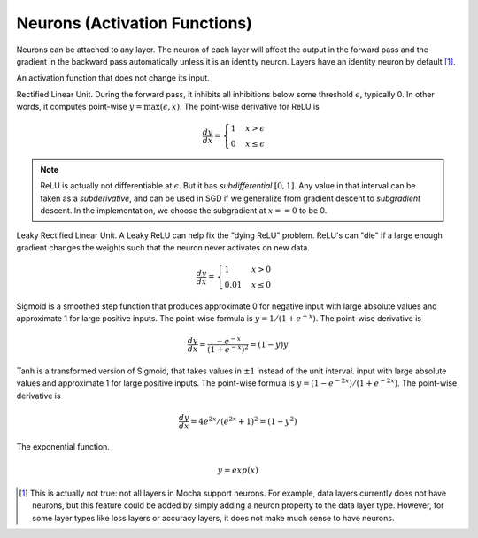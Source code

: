 Neurons (Activation Functions)
==============================

Neurons can be attached to any layer. The neuron of each layer will affect the
output in the forward pass and the gradient in the backward pass automatically
unless it is an identity neuron. Layers have an identity neuron by default [1]_.

.. class:: Neurons.Identity

   An activation function that does not change its input.

.. class:: Neurons.ReLU

   Rectified Linear Unit. During the forward pass, it inhibits all inhibitions
   below some threshold :math:`\epsilon`, typically 0. In other words, it computes
   point-wise :math:`y=\max(\epsilon, x)`. The
   point-wise derivative for ReLU is

   .. math::

      \frac{dy}{dx} = \begin{cases}1 & x > \epsilon \\ 0 & x \leq \epsilon\end{cases}

   .. attribute:: epsilon

      Specifies the minimum threshold at which the neuron will truncate.  Default ``0``.

   .. note::

      ReLU is actually not differentiable at :math:`\epsilon`. But it has *subdifferential*
      :math:`[0,1]`. Any value in that interval can be taken as
      a *subderivative*, and can be used in SGD if we generalize from gradient
      descent to *subgradient* descent. In the implementation, we choose the subgradient at :math:`x==0` to be 0.

.. class:: Neurons.LReLU

   Leaky Rectified Linear Unit. A Leaky ReLU can help fix the "dying ReLU" problem. ReLU's
   can "die" if a large enough gradient changes the weights such that the neuron never activates
   on new data.

   .. math::

      \frac{dy}{dx} = \begin{cases}1 & x > 0 \\ 0.01 & x \leq 0\end{cases}

.. class:: Neurons.Sigmoid

   Sigmoid is a smoothed step function that produces approximate 0 for negative
   input with large absolute values and approximate 1 for large positive inputs.
   The point-wise formula is :math:`y = 1/(1+e^{-x})`. The point-wise derivative
   is

   .. math::

      \frac{dy}{dx} = \frac{-e^{-x}}{\left(1+e^{-x}\right)^2} = (1-y)y

.. class:: Neurons.Tanh

   Tanh is a transformed version of Sigmoid, that takes values in :math:`\pm 1`
   instead of the unit interval.
   input with large absolute values and approximate 1 for large positive inputs.
   The point-wise formula is :math:`y = (1-e^{-2x})/(1+e^{-2x})`. The point-wise
   derivative is

   .. math::

      \frac{dy}{dx} = 4e^{2x}/(e^{2x} + 1)^2 = (1-y^2)

.. class:: Neurons.Exponential

   The exponential function.

   .. math::

      y = exp(x)


.. [1] This is actually not true: not all layers in Mocha support neurons. For
   example, data layers currently does not have neurons, but this feature could
   be added by simply adding a neuron property to the data layer type. However,
   for some layer types like loss layers or accuracy layers, it does not make
   much sense to have neurons.
